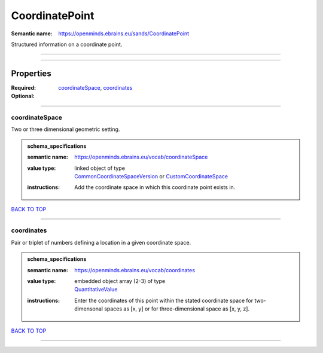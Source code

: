 ###############
CoordinatePoint
###############

:Semantic name: https://openminds.ebrains.eu/sands/CoordinatePoint

Structured information on a coordinate point.


------------

------------

Properties
##########

:Required: `coordinateSpace <coordinateSpace_heading_>`_, `coordinates <coordinates_heading_>`_
:Optional:

------------

.. _coordinateSpace_heading:

***************
coordinateSpace
***************

Two or three dimensional geometric setting.

.. admonition:: schema_specifications

   :semantic name: https://openminds.ebrains.eu/vocab/coordinateSpace
   :value type: | linked object of type
                | `CommonCoordinateSpaceVersion <https://openminds-documentation.readthedocs.io/en/latest/schema_specifications/SANDS/atlas/commonCoordinateSpaceVersion.html>`_ or `CustomCoordinateSpace <https://openminds-documentation.readthedocs.io/en/latest/schema_specifications/SANDS/non-atlas/customCoordinateSpace.html>`_
   :instructions: Add the coordinate space in which this coordinate point exists in.

`BACK TO TOP <CoordinatePoint_>`_

------------

.. _coordinates_heading:

***********
coordinates
***********

Pair or triplet of numbers defining a location in a given coordinate space.

.. admonition:: schema_specifications

   :semantic name: https://openminds.ebrains.eu/vocab/coordinates
   :value type: | embedded object array \(2-3\) of type
                | `QuantitativeValue <https://openminds-documentation.readthedocs.io/en/latest/schema_specifications/core/miscellaneous/quantitativeValue.html>`_
   :instructions: Enter the coordinates of this point within the stated coordinate space for two-dimensonal spaces as [x, y] or for three-dimensional space as [x, y, z].

`BACK TO TOP <CoordinatePoint_>`_

------------

